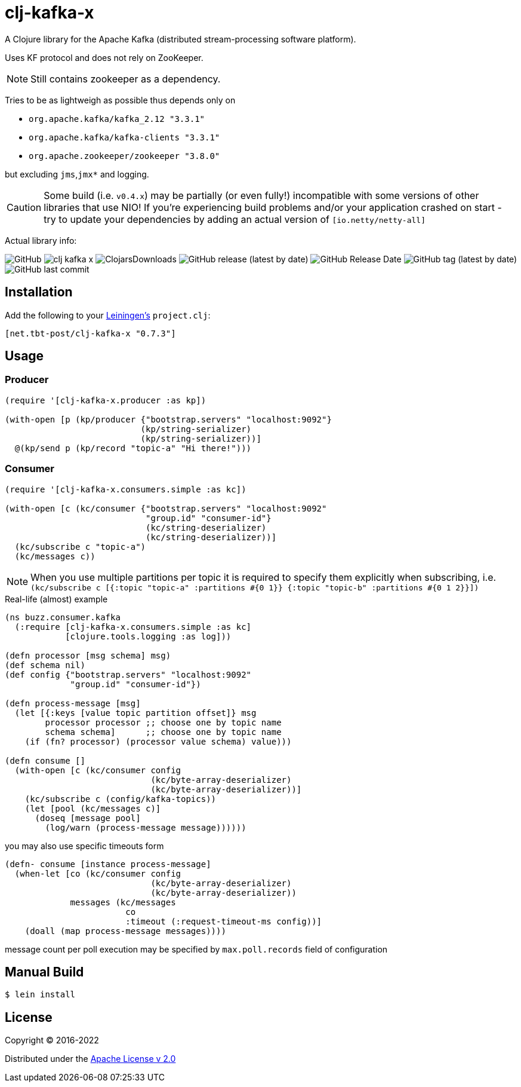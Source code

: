 = clj-kafka-x

A Clojure library for the Apache Kafka (distributed stream-processing software platform).

Uses KF protocol and does not rely on ZooKeeper.

NOTE: Still contains zookeeper as a dependency.

Tries to be as lightweigh as possible thus depends only on

- `org.apache.kafka/kafka_2.12 "3.3.1"`
- `org.apache.kafka/kafka-clients "3.3.1"`
- `org.apache.zookeeper/zookeeper "3.8.0"`

but excluding `jms`,`jmx*` and logging.

CAUTION: Some build (i.e. `v0.4.x`) may be partially (or even fully!) incompatible with some versions of other libraries that use NIO! If you’re experiencing build problems and/or your application crashed on start - try to update your dependencies by adding an actual version of `[io.netty/netty-all]`

Actual library info:

image:https://img.shields.io/github/license/source-c/clj-kafka-x?style=for-the-badge[GitHub]
image:https://img.shields.io/clojars/v/net.tbt-post/clj-kafka-x.svg?style=for-the-badge[]
image:https://img.shields.io/clojars/dt/net.tbt-post/clj-kafka-x?style=for-the-badge[ClojarsDownloads]
image:https://img.shields.io/github/v/release/source-c/clj-kafka-x?style=for-the-badge[GitHub release (latest by date)]
image:https://img.shields.io/github/release-date/source-c/clj-kafka-x?style=for-the-badge[GitHub Release Date]
image:https://img.shields.io/github/v/tag/source-c/clj-kafka-x?style=for-the-badge[GitHub tag (latest by date)]
image:https://img.shields.io/github/last-commit/source-c/clj-kafka-x?style=for-the-badge[GitHub last commit]


== Installation

Add the following to your http://github.com/technomancy/leiningen[Leiningen's]
`project.clj`:

[source,clojure]
----
[net.tbt-post/clj-kafka-x "0.7.3"]
----

== Usage

=== Producer

[source,clojure]
----
(require '[clj-kafka-x.producer :as kp])

(with-open [p (kp/producer {"bootstrap.servers" "localhost:9092"}
                           (kp/string-serializer)
                           (kp/string-serializer))]
  @(kp/send p (kp/record "topic-a" "Hi there!")))
----

=== Consumer

[source,clojure]
----
(require '[clj-kafka-x.consumers.simple :as kc])

(with-open [c (kc/consumer {"bootstrap.servers" "localhost:9092"
                            "group.id" "consumer-id"}
                            (kc/string-deserializer)
                            (kc/string-deserializer))]
  (kc/subscribe c "topic-a")
  (kc/messages c))
----

NOTE: When you use multiple partitions per topic it is required
to specify them explicitly when subscribing, i.e.
`(kc/subscribe
    c [{:topic "topic-a" :partitions #{0 1}}
       {:topic "topic-b" :partitions #{0 1 2}}])`

.Real-life (almost) example
[source,clojure]
----
(ns buzz.consumer.kafka
  (:require [clj-kafka-x.consumers.simple :as kc]
            [clojure.tools.logging :as log]))

(defn processor [msg schema] msg)
(def schema nil)
(def config {"bootstrap.servers" "localhost:9092"
             "group.id" "consumer-id"})

(defn process-message [msg]
  (let [{:keys [value topic partition offset]} msg
        processor processor ;; choose one by topic name
        schema schema]      ;; choose one by topic name
    (if (fn? processor) (processor value schema) value)))

(defn consume []
  (with-open [c (kc/consumer config
                             (kc/byte-array-deserializer)
                             (kc/byte-array-deserializer))]
    (kc/subscribe c (config/kafka-topics))
    (let [pool (kc/messages c)]
      (doseq [message pool]
        (log/warn (process-message message))))))
----

you may also use specific timeouts form

[source, clojure]
----
(defn- consume [instance process-message]
  (when-let [co (kc/consumer config
                             (kc/byte-array-deserializer)
                             (kc/byte-array-deserializer))
             messages (kc/messages
                        co
                        :timeout (:request-timeout-ms config))]
    (doall (map process-message messages))))
----

message count per poll execution may be specified by `max.poll.records` field of configuration

== Manual Build

[source,text]
----
$ lein install
----

== License

Copyright © 2016-2022

Distributed under the
http://www.apache.org/licenses/LICENSE-2.0[Apache License v 2.0]

